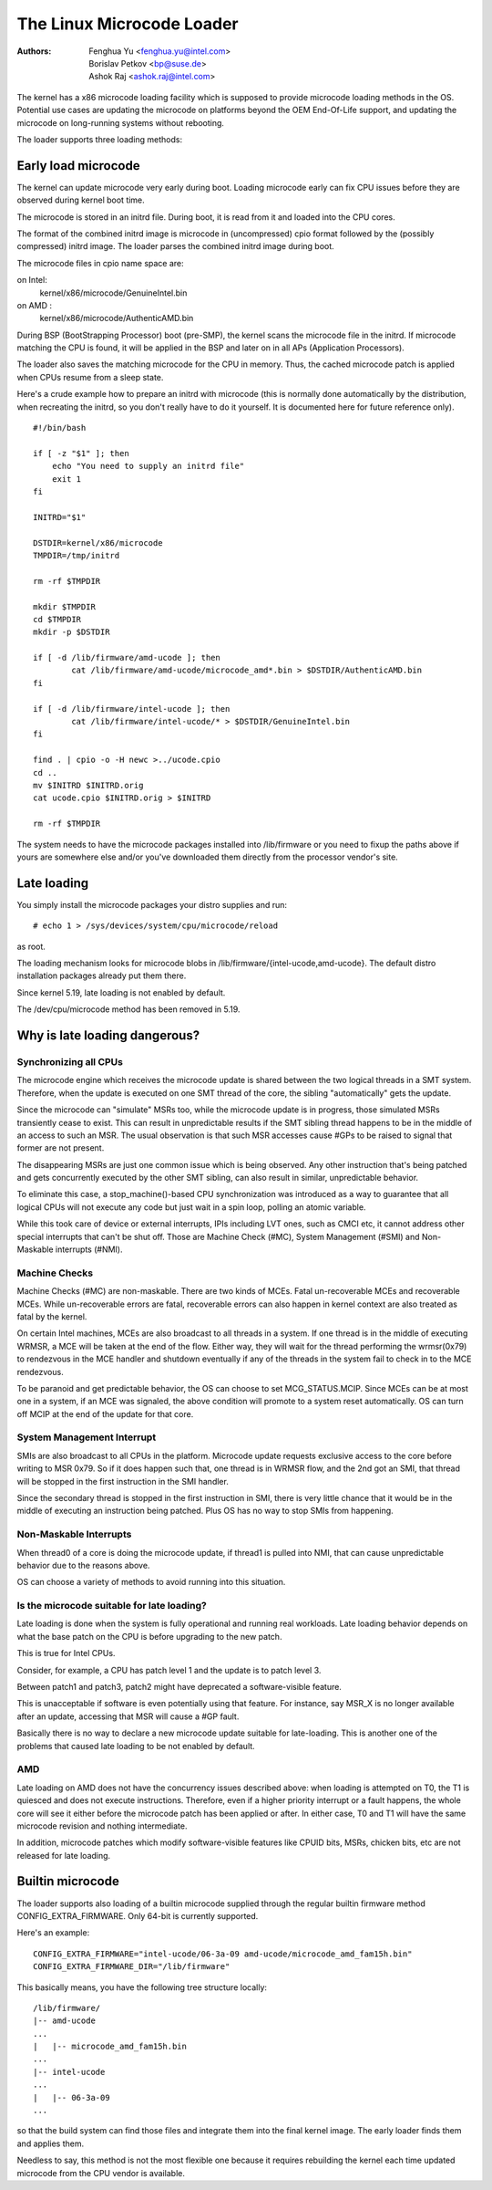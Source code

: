 .. SPDX-License-Identifier: GPL-2.0

==========================
The Linux Microcode Loader
==========================

:Authors: - Fenghua Yu <fenghua.yu@intel.com>
          - Borislav Petkov <bp@suse.de>
	  - Ashok Raj <ashok.raj@intel.com>

The kernel has a x86 microcode loading facility which is supposed to
provide microcode loading methods in the OS. Potential use cases are
updating the microcode on platforms beyond the OEM End-Of-Life support,
and updating the microcode on long-running systems without rebooting.

The loader supports three loading methods:

Early load microcode
====================

The kernel can update microcode very early during boot. Loading
microcode early can fix CPU issues before they are observed during
kernel boot time.

The microcode is stored in an initrd file. During boot, it is read from
it and loaded into the CPU cores.

The format of the combined initrd image is microcode in (uncompressed)
cpio format followed by the (possibly compressed) initrd image. The
loader parses the combined initrd image during boot.

The microcode files in cpio name space are:

on Intel:
  kernel/x86/microcode/GenuineIntel.bin
on AMD  :
  kernel/x86/microcode/AuthenticAMD.bin

During BSP (BootStrapping Processor) boot (pre-SMP), the kernel
scans the microcode file in the initrd. If microcode matching the
CPU is found, it will be applied in the BSP and later on in all APs
(Application Processors).

The loader also saves the matching microcode for the CPU in memory.
Thus, the cached microcode patch is applied when CPUs resume from a
sleep state.

Here's a crude example how to prepare an initrd with microcode (this is
normally done automatically by the distribution, when recreating the
initrd, so you don't really have to do it yourself. It is documented
here for future reference only).
::

  #!/bin/bash

  if [ -z "$1" ]; then
      echo "You need to supply an initrd file"
      exit 1
  fi

  INITRD="$1"

  DSTDIR=kernel/x86/microcode
  TMPDIR=/tmp/initrd

  rm -rf $TMPDIR

  mkdir $TMPDIR
  cd $TMPDIR
  mkdir -p $DSTDIR

  if [ -d /lib/firmware/amd-ucode ]; then
          cat /lib/firmware/amd-ucode/microcode_amd*.bin > $DSTDIR/AuthenticAMD.bin
  fi

  if [ -d /lib/firmware/intel-ucode ]; then
          cat /lib/firmware/intel-ucode/* > $DSTDIR/GenuineIntel.bin
  fi

  find . | cpio -o -H newc >../ucode.cpio
  cd ..
  mv $INITRD $INITRD.orig
  cat ucode.cpio $INITRD.orig > $INITRD

  rm -rf $TMPDIR


The system needs to have the microcode packages installed into
/lib/firmware or you need to fixup the paths above if yours are
somewhere else and/or you've downloaded them directly from the processor
vendor's site.

Late loading
============

You simply install the microcode packages your distro supplies and
run::

  # echo 1 > /sys/devices/system/cpu/microcode/reload

as root.

The loading mechanism looks for microcode blobs in
/lib/firmware/{intel-ucode,amd-ucode}. The default distro installation
packages already put them there.

Since kernel 5.19, late loading is not enabled by default.

The /dev/cpu/microcode method has been removed in 5.19.

Why is late loading dangerous?
==============================

Synchronizing all CPUs
----------------------

The microcode engine which receives the microcode update is shared
between the two logical threads in a SMT system. Therefore, when
the update is executed on one SMT thread of the core, the sibling
"automatically" gets the update.

Since the microcode can "simulate" MSRs too, while the microcode update
is in progress, those simulated MSRs transiently cease to exist. This
can result in unpredictable results if the SMT sibling thread happens to
be in the middle of an access to such an MSR. The usual observation is
that such MSR accesses cause #GPs to be raised to signal that former are
not present.

The disappearing MSRs are just one common issue which is being observed.
Any other instruction that's being patched and gets concurrently
executed by the other SMT sibling, can also result in similar,
unpredictable behavior.

To eliminate this case, a stop_machine()-based CPU synchronization was
introduced as a way to guarantee that all logical CPUs will not execute
any code but just wait in a spin loop, polling an atomic variable.

While this took care of device or external interrupts, IPIs including
LVT ones, such as CMCI etc, it cannot address other special interrupts
that can't be shut off. Those are Machine Check (#MC), System Management
(#SMI) and Non-Maskable interrupts (#NMI).

Machine Checks
--------------

Machine Checks (#MC) are non-maskable. There are two kinds of MCEs.
Fatal un-recoverable MCEs and recoverable MCEs. While un-recoverable
errors are fatal, recoverable errors can also happen in kernel context
are also treated as fatal by the kernel.

On certain Intel machines, MCEs are also broadcast to all threads in a
system. If one thread is in the middle of executing WRMSR, a MCE will be
taken at the end of the flow. Either way, they will wait for the thread
performing the wrmsr(0x79) to rendezvous in the MCE handler and shutdown
eventually if any of the threads in the system fail to check in to the
MCE rendezvous.

To be paranoid and get predictable behavior, the OS can choose to set
MCG_STATUS.MCIP. Since MCEs can be at most one in a system, if an
MCE was signaled, the above condition will promote to a system reset
automatically. OS can turn off MCIP at the end of the update for that
core.

System Management Interrupt
---------------------------

SMIs are also broadcast to all CPUs in the platform. Microcode update
requests exclusive access to the core before writing to MSR 0x79. So if
it does happen such that, one thread is in WRMSR flow, and the 2nd got
an SMI, that thread will be stopped in the first instruction in the SMI
handler.

Since the secondary thread is stopped in the first instruction in SMI,
there is very little chance that it would be in the middle of executing
an instruction being patched. Plus OS has no way to stop SMIs from
happening.

Non-Maskable Interrupts
-----------------------

When thread0 of a core is doing the microcode update, if thread1 is
pulled into NMI, that can cause unpredictable behavior due to the
reasons above.

OS can choose a variety of methods to avoid running into this situation.


Is the microcode suitable for late loading?
-------------------------------------------

Late loading is done when the system is fully operational and running
real workloads. Late loading behavior depends on what the base patch on
the CPU is before upgrading to the new patch.

This is true for Intel CPUs.

Consider, for example, a CPU has patch level 1 and the update is to
patch level 3.

Between patch1 and patch3, patch2 might have deprecated a software-visible
feature.

This is unacceptable if software is even potentially using that feature.
For instance, say MSR_X is no longer available after an update,
accessing that MSR will cause a #GP fault.

Basically there is no way to declare a new microcode update suitable
for late-loading. This is another one of the problems that caused late
loading to be not enabled by default.

AMD
---

Late loading on AMD does not have the concurrency issues described
above: when loading is attempted on T0, the T1 is quiesced and does not
execute instructions. Therefore, even if a higher priority interrupt or
a fault happens, the whole core will see it either before the microcode
patch has been applied or after. In either case, T0 and T1 will have the
same microcode revision and nothing intermediate.

In addition, microcode patches which modify software-visible features
like CPUID bits, MSRs, chicken bits, etc are not released for late
loading.

Builtin microcode
=================

The loader supports also loading of a builtin microcode supplied through
the regular builtin firmware method CONFIG_EXTRA_FIRMWARE. Only 64-bit is
currently supported.

Here's an example::

  CONFIG_EXTRA_FIRMWARE="intel-ucode/06-3a-09 amd-ucode/microcode_amd_fam15h.bin"
  CONFIG_EXTRA_FIRMWARE_DIR="/lib/firmware"

This basically means, you have the following tree structure locally::

  /lib/firmware/
  |-- amd-ucode
  ...
  |   |-- microcode_amd_fam15h.bin
  ...
  |-- intel-ucode
  ...
  |   |-- 06-3a-09
  ...

so that the build system can find those files and integrate them into
the final kernel image. The early loader finds them and applies them.

Needless to say, this method is not the most flexible one because it
requires rebuilding the kernel each time updated microcode from the CPU
vendor is available.
